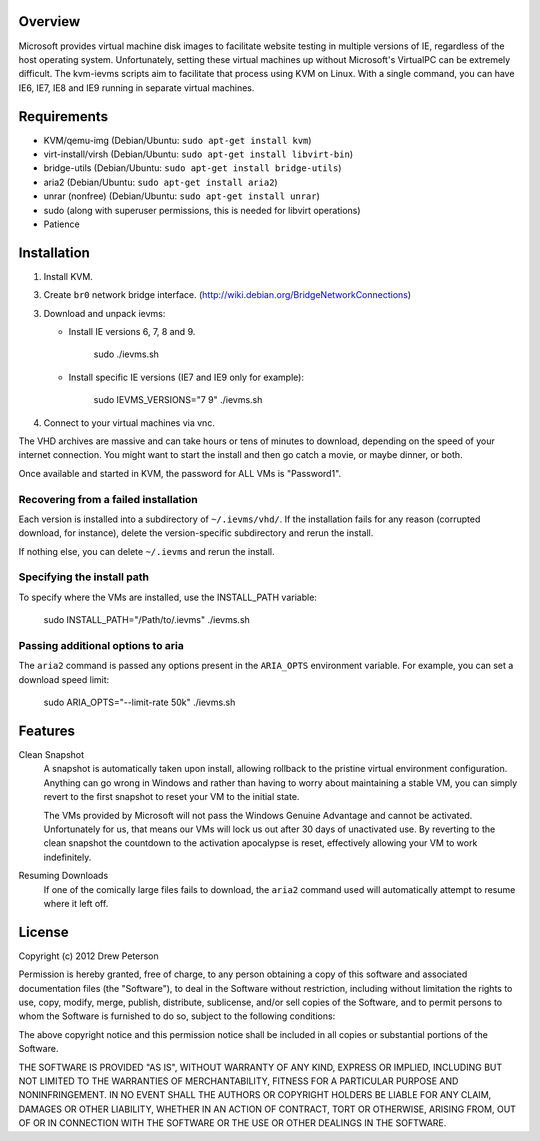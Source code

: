 Overview
========

Microsoft provides virtual machine disk images to facilitate website testing
in multiple versions of IE, regardless of the host operating system.
Unfortunately, setting these virtual machines up without Microsoft's VirtualPC
can be extremely difficult. The kvm-ievms scripts aim to facilitate that process using
KVM on Linux. With a single command, you can have IE6, IE7, IE8
and IE9 running in separate virtual machines.


Requirements
============

* KVM/qemu-img (Debian/Ubuntu: ``sudo apt-get install kvm``)
* virt-install/virsh (Debian/Ubuntu: ``sudo apt-get install libvirt-bin``)
* bridge-utils (Debian/Ubuntu: ``sudo apt-get install bridge-utils``)
* aria2 (Debian/Ubuntu: ``sudo apt-get install aria2``)
* unrar (nonfree) (Debian/Ubuntu: ``sudo apt-get install unrar``)
* sudo (along with superuser permissions, this is needed for libvirt operations)
* Patience


Installation
============

1. Install KVM.

3. Create ``br0`` network bridge interface. (http://wiki.debian.org/BridgeNetworkConnections)

3. Download and unpack ievms:

   * Install IE versions 6, 7, 8 and 9.

         sudo ./ievms.sh

   * Install specific IE versions (IE7 and IE9 only for example):

         sudo IEVMS_VERSIONS="7 9" ./ievms.sh

4. Connect to your virtual machines via vnc.

The VHD archives are massive and can take hours or tens of minutes to
download, depending on the speed of your internet connection. You might want
to start the install and then go catch a movie, or maybe dinner, or both.

Once available and started in KVM, the password for ALL VMs is "Password1".


Recovering from a failed installation
-------------------------------------

Each version is installed into a subdirectory of ``~/.ievms/vhd/``. If the installation fails
for any reason (corrupted download, for instance), delete the version-specific subdirectory
and rerun the install.

If nothing else, you can delete ``~/.ievms`` and rerun the install.


Specifying the install path
---------------------------

To specify where the VMs are installed, use the INSTALL_PATH variable:

    sudo INSTALL_PATH="/Path/to/.ievms" ./ievms.sh


Passing additional options to aria
----------------------------------

The ``aria2`` command is passed any options present in the ``ARIA_OPTS`` 
environment variable. For example, you can set a download speed limit:

    sudo ARIA_OPTS="--limit-rate 50k" ./ievms.sh


Features
========

Clean Snapshot
    A snapshot is automatically taken upon install, allowing rollback to the
    pristine virtual environment configuration. Anything can go wrong in
    Windows and rather than having to worry about maintaining a stable VM,
    you can simply revert to the first snapshot to reset your VM to the
    initial state.

    The VMs provided by Microsoft will not pass the Windows Genuine Advantage
    and cannot be activated. Unfortunately for us, that means our VMs will
    lock us out after 30 days of unactivated use. By reverting to the
    clean snapshot the countdown to the activation apocalypse is reset,
    effectively allowing your VM to work indefinitely.


Resuming Downloads
    If one of the comically large files fails to download, the ``aria2``
    command used will automatically attempt to resume where it left off.


License
=======
Copyright (c) 2012 Drew Peterson

Permission is hereby granted, free of charge, to any person obtaining a copy of this software and associated documentation files (the "Software"), to deal in the Software without restriction, including without limitation the rights to use, copy, modify, merge, publish, distribute, sublicense, and/or sell copies of the Software, and to permit persons to whom the Software is furnished to do so, subject to the following conditions:

The above copyright notice and this permission notice shall be included in all copies or substantial portions of the Software.

THE SOFTWARE IS PROVIDED "AS IS", WITHOUT WARRANTY OF ANY KIND, EXPRESS OR IMPLIED, INCLUDING BUT NOT LIMITED TO THE WARRANTIES OF MERCHANTABILITY, FITNESS FOR A PARTICULAR PURPOSE AND NONINFRINGEMENT. IN NO EVENT SHALL THE AUTHORS OR COPYRIGHT HOLDERS BE LIABLE FOR ANY CLAIM, DAMAGES OR OTHER LIABILITY, WHETHER IN AN ACTION OF CONTRACT, TORT OR OTHERWISE, ARISING FROM, OUT OF OR IN CONNECTION WITH THE SOFTWARE OR THE USE OR OTHER DEALINGS IN THE SOFTWARE.
